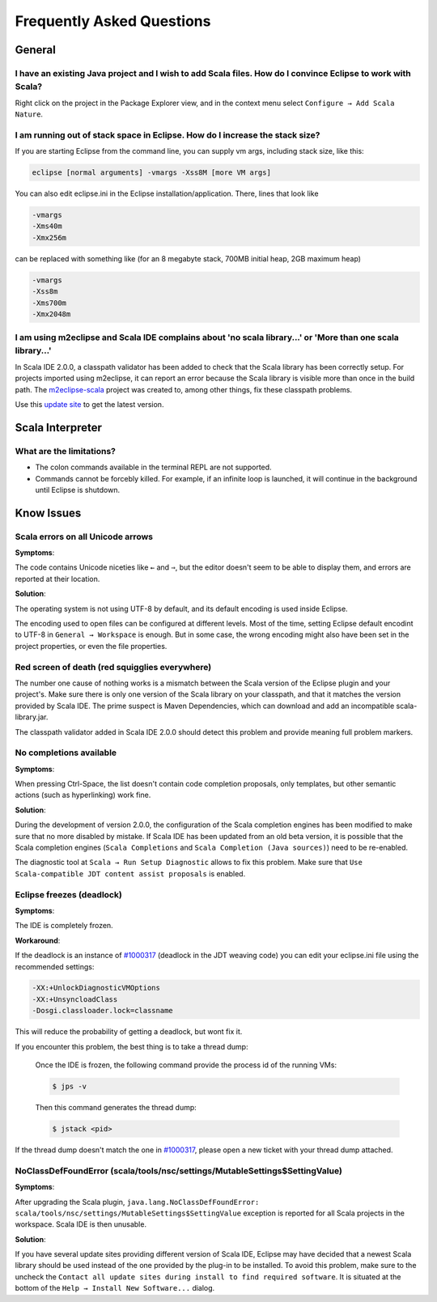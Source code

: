 Frequently Asked Questions
==========================

General
-------

I have an existing Java project and I wish to add Scala files. How do I convince Eclipse to work with Scala?
............................................................................................................

Right click on the project in the Package Explorer view, and in the context menu select ``Configure → Add Scala Nature``.

I am running out of stack space in Eclipse.  How do I increase the stack size?
..............................................................................

If you are starting Eclipse from the command line, you can supply vm args, including stack size, like this:

.. code-block:: bash

   eclipse [normal arguments] -vmargs -Xss8M [more VM args]

You can also edit eclipse.ini in the Eclipse installation/application. There, lines that look like

.. code-block:: bash

   -vmargs
   -Xms40m
   -Xmx256m

can be replaced with something like (for an 8 megabyte stack, 700MB initial heap, 2GB maximum heap)

.. code-block:: bash

   -vmargs
   -Xss8m
   -Xms700m
   -Xmx2048m

I am using m2eclipse and Scala IDE complains about 'no scala library...' or 'More than one scala library...'
............................................................................................................

In Scala IDE 2.0.0, a classpath validator has been added to check that the Scala library has been correctly setup. For projects imported using m2eclipse, it can report an error because the Scala library is visible more than once in the build path. The `m2eclipse-scala`_ project was created to, among other things, fix these classpath problems.

Use this `update site`__ to get the latest version.

__ http://alchim31.free.fr/m2e-scala/update-site/

Scala Interpreter
-----------------

What are the limitations?
.........................

* The colon commands available in the terminal REPL are not supported.
* Commands cannot be forcebly killed. For example, if an infinite loop is launched, it will continue in the background until Eclipse is shutdown.

Know Issues
-----------

Scala errors on all Unicode arrows
..................................

**Symptoms**:

The code contains Unicode niceties like ``←`` and ``⇒``, but the editor doesn't seem to be able to display them, and errors are reported at their location.

**Solution**:

The operating system is not using UTF-8 by default, and its default encoding is used inside Eclipse.

The encoding used to open files can be configured at different levels. Most of the time, setting Eclipse default encodint to UTF-8 in ``General → Workspace`` is enough. But in some case, the wrong encoding might also have been set in the project properties, or even the file properties.

Red screen of death (red squigglies everywhere)
...............................................

The number one cause of nothing works is a mismatch between the Scala version of the Eclipse plugin and your project's. Make sure there is only one version of the Scala library on your classpath, and that it matches the version provided by Scala IDE.
The prime suspect is Maven Dependencies, which can download and add an incompatible scala-library.jar.

The classpath validator added in Scala IDE 2.0.0 should detect this problem and provide meaning full problem markers.

No completions available
........................

**Symptoms**:

When pressing Ctrl-Space, the list doesn't contain code completion proposals, only templates, but other semantic actions (such as hyperlinking) work fine.

**Solution**:

During the development of version 2.0.0, the configuration of the Scala completion engines has been modified to make sure that no more disabled by mistake. If Scala IDE has been updated from an old beta version, it is possible that the Scala completion engines (``Scala Completions`` and ``Scala Completion (Java sources)``) need to be re-enabled.

The diagnostic tool at ``Scala → Run Setup Diagnostic`` allows to fix this problem. Make sure that ``Use Scala-compatible JDT content assist proposals`` is enabled.

.. image:: /images/setup-diagnostics-01.png

Eclipse freezes (deadlock)
..........................

**Symptoms**:

The IDE is completely frozen.

**Workaround**:

If the deadlock is an instance of `#1000317`_ (deadlock in the JDT weaving code) you can edit your eclipse.ini file using the recommended settings:

.. code-block:: bash

   -XX:+UnlockDiagnosticVMOptions
   -XX:+UnsyncloadClass
   -Dosgi.classloader.lock=classname

This will reduce the probability of getting a deadlock, but wont fix it.

If you encounter this problem, the best thing is to take a thread dump:

   Once the IDE is frozen, the following command provide the process id of the running VMs:

   .. code-block:: bash

      $ jps -v

   Then this command generates the thread dump:

   .. code-block:: bash

      $ jstack <pid>

If the thread dump doesn't match the one in `#1000317`_, please open a new ticket with your thread dump attached.

NoClassDefFoundError (scala/tools/nsc/settings/MutableSettings$SettingValue)
............................................................................

**Symptoms**:

After upgrading the Scala plugin, ``java.lang.NoClassDefFoundError: scala/tools/nsc/settings/MutableSettings$SettingValue`` exception is reported for all Scala projects in the workspace. Scala IDE is then unusable.

**Solution**:

If you have several update sites providing different version of Scala IDE, Eclipse may have decided that a newest Scala library should be used instead of the one provided by the plug-in to be installed. To avoid this problem, make sure to the uncheck the ``Contact all update sites during install to find required software``. It is situated at the bottom of the ``Help → Install New Software...`` dialog.

.. _#1000317: https://scala-ide-portfolio.assembla.com/spaces/scala-ide/tickets/1000317
.. _m2eclipse-scala: https://github.com/sonatype/m2eclipse-scala
